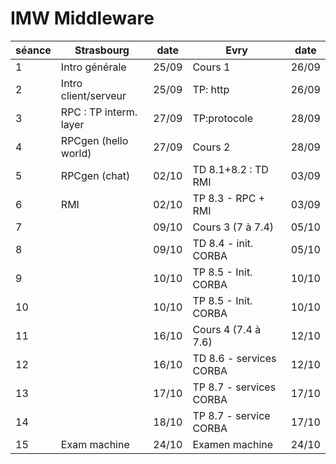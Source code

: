 
* IMW Middleware

| séance | Strasbourg             | date  | Evry                    | date  |
|--------+------------------------+-------+-------------------------+-------|
|      1 | Intro générale         | 25/09 | Cours 1                 | 26/09 |
|      2 | Intro client/serveur   | 25/09 | TP: http                | 26/09 |
|      3 | RPC : TP interm. layer | 27/09 | TP:protocole            | 28/09 |
|      4 | RPCgen (hello world)   | 27/09 | Cours 2                 | 28/09 |
|      5 | RPCgen (chat)          | 02/10 | TD 8.1+8.2 : TD RMI     | 03/09 |
|      6 | RMI                    | 02/10 | TP 8.3 - RPC + RMI      | 03/09 |
|      7 |                        | 09/10 | Cours 3 (7 à 7.4)       | 05/10 |
|      8 |                        | 09/10 | TD 8.4 - init. CORBA    | 05/10 |
|      9 |                        | 10/10 | TP 8.5 - Init. CORBA    | 10/10 |
|     10 |                        | 10/10 | TP 8.5 - Init. CORBA    | 10/10 |
|     11 |                        | 16/10 | Cours 4 (7.4 à 7.6)     | 12/10 |
|     12 |                        | 16/10 | TD 8.6 - services CORBA | 12/10 |
|     13 |                        | 17/10 | TP 8.7 - services CORBA | 17/10 |
|     14 |                        | 18/10 | TP 8.7 - service CORBA  | 17/10 |
|     15 | Exam machine           | 24/10 | Examen machine          | 24/10 |

